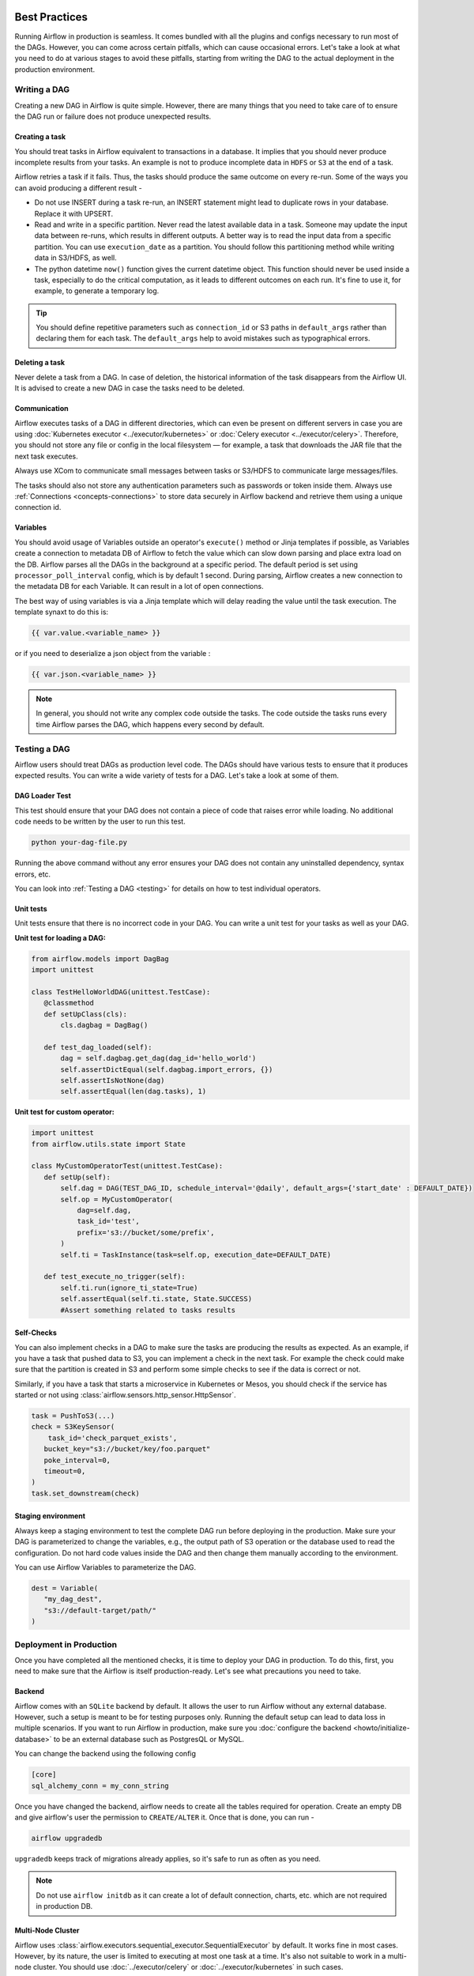  .. Licensed to the Apache Software Foundation (ASF) under one
    or more contributor license agreements.  See the NOTICE file
    distributed with this work for additional information
    regarding copyright ownership.  The ASF licenses this file
    to you under the Apache License, Version 2.0 (the
    "License"); you may not use this file except in compliance
    with the License.  You may obtain a copy of the License at

 ..   http://www.apache.org/licenses/LICENSE-2.0

 .. Unless required by applicable law or agreed to in writing,
    software distributed under the License is distributed on an
    "AS IS" BASIS, WITHOUT WARRANTIES OR CONDITIONS OF ANY
    KIND, either express or implied.  See the License for the
    specific language governing permissions and limitations
    under the License.

Best Practices
==============

Running Airflow in production is seamless. It comes bundled with all the plugins and configs
necessary to run most of the DAGs. However, you can come across certain pitfalls, which can cause occasional errors.
Let's take a look at what you need to do at various stages to avoid these pitfalls, starting from writing the DAG 
to the actual deployment in the production environment.


Writing a DAG
^^^^^^^^^^^^^^
Creating a new DAG in Airflow is quite simple. However, there are many things that you need to take care of
to ensure the DAG run or failure does not produce unexpected results.

Creating a task
---------------

You should treat tasks in Airflow equivalent to transactions in a database. It implies that you should never produce
incomplete results from your tasks. An example is not to produce incomplete data in ``HDFS`` or ``S3`` at the end of a task.

Airflow retries a task if it fails. Thus, the tasks should produce the same outcome on every re-run.
Some of the ways you can avoid producing a different result -

* Do not use INSERT during a task re-run, an INSERT statement might lead to duplicate rows in your database.
  Replace it with UPSERT.
* Read and write in a specific partition. Never read the latest available data in a task. 
  Someone may update the input data between re-runs, which results in different outputs. 
  A better way is to read the input data from a specific partition. You can use ``execution_date`` as a partition. 
  You should follow this partitioning method while writing data in S3/HDFS, as well.
* The python datetime ``now()`` function gives the current datetime object. 
  This function should never be used inside a task, especially to do the critical computation, as it leads to different outcomes on each run. 
  It's fine to use it, for example, to generate a temporary log.

.. tip::

    You should define repetitive parameters such as ``connection_id`` or S3 paths in ``default_args`` rather than declaring them for each task.
    The ``default_args`` help to avoid mistakes such as typographical errors.


Deleting a task
----------------

Never delete a task from a DAG. In case of deletion, the historical information of the task disappears from the Airflow UI. 
It is advised to create a new DAG in case the tasks need to be deleted.


Communication
--------------

Airflow executes tasks of a DAG in different directories, which can even be present 
on different servers in case you are using :doc:`Kubernetes executor <../executor/kubernetes>` or :doc:`Celery executor <../executor/celery>`. 
Therefore, you should not store any file or config in the local filesystem — for example, a task that downloads the JAR file that the next task executes.

Always use XCom to communicate small messages between tasks or S3/HDFS to communicate large messages/files.

The tasks should also not store any authentication parameters such as passwords or token inside them. 
Always use :ref:`Connections <concepts-connections>` to store data securely in Airflow backend and retrieve them using a unique connection id.


Variables
---------

You should avoid usage of Variables outside an operator's ``execute()`` method or Jinja templates if possible, as Variables create a connection to metadata DB of Airflow to fetch the value which can slow down parsing and place extra load on the DB.
Airflow parses all the DAGs in the background at a specific period.
The default period is set using ``processor_poll_interval`` config, which is by default 1 second. During parsing, Airflow creates a new connection to the metadata DB for each Variable.
It can result in a lot of open connections.

The best way of using variables is via a Jinja template which will delay reading the value until the task execution. The template synaxt to do this is:

.. code::

    {{ var.value.<variable_name> }}

or if you need to deserialize a json object from the variable :

.. code::

    {{ var.json.<variable_name> }}


.. note::

    In general, you should not write any complex code outside the tasks. The code outside the tasks runs every time Airflow parses the DAG, which happens every second by default.


Testing a DAG
^^^^^^^^^^^^^

Airflow users should treat DAGs as production level code. The DAGs should have various tests to ensure that it produces expected results.
You can write a wide variety of tests for a DAG. Let's take a look at some of them.

DAG Loader Test
---------------

This test should ensure that your DAG does not contain a piece of code that raises error while loading.
No additional code needs to be written by the user to run this test.

.. code::

 python your-dag-file.py

Running the above command without any error ensures your DAG does not contain any uninstalled dependency, syntax errors, etc. 

You can look into :ref:`Testing a DAG <testing>` for details on how to test individual operators.

Unit tests
-----------

Unit tests ensure that there is no incorrect code in your DAG. You can write a unit test for your tasks as well as your DAG.

**Unit test for loading a DAG:**

.. code::

 from airflow.models import DagBag
 import unittest

 class TestHelloWorldDAG(unittest.TestCase):
    @classmethod
    def setUpClass(cls):
        cls.dagbag = DagBag()

    def test_dag_loaded(self):
        dag = self.dagbag.get_dag(dag_id='hello_world')
        self.assertDictEqual(self.dagbag.import_errors, {})
        self.assertIsNotNone(dag)
        self.assertEqual(len(dag.tasks), 1)

**Unit test for custom operator:**

.. code::

 import unittest
 from airflow.utils.state import State

 class MyCustomOperatorTest(unittest.TestCase):
    def setUp(self):
        self.dag = DAG(TEST_DAG_ID, schedule_interval='@daily', default_args={'start_date' : DEFAULT_DATE})
        self.op = MyCustomOperator(
            dag=self.dag,
            task_id='test',
            prefix='s3://bucket/some/prefix',
        )
        self.ti = TaskInstance(task=self.op, execution_date=DEFAULT_DATE)

    def test_execute_no_trigger(self):
        self.ti.run(ignore_ti_state=True)
        self.assertEqual(self.ti.state, State.SUCCESS)
        #Assert something related to tasks results

Self-Checks
------------

You can also implement checks in a DAG to make sure the tasks are producing the results as expected.
As an example, if you have a task that pushed data to S3, you can implement a check in the next task. For example the check could 
make sure that the partition is created in S3 and perform some simple checks to see if the data is correct or not.

Similarly, if you have a task that starts a microservice in Kubernetes or Mesos, you should check if the service has started or not using :class:`airflow.sensors.http_sensor.HttpSensor`.

.. code::

 task = PushToS3(...)
 check = S3KeySensor(
     task_id='check_parquet_exists',
    bucket_key="s3://bucket/key/foo.parquet"
    poke_interval=0,
    timeout=0,
 )
 task.set_downstream(check)



Staging environment
--------------------

Always keep a staging environment to test the complete DAG run before deploying in the production.
Make sure your DAG is parameterized to change the variables, e.g., the output path of S3 operation or the database used to read the configuration.
Do not hard code values inside the DAG and then change them manually according to the environment.

You can use Airflow Variables to parameterize the DAG.

.. code::

 dest = Variable(
    "my_dag_dest",
    "s3://default-target/path/"
 )

Deployment in Production
^^^^^^^^^^^^^^^^^^^^^^^^^
Once you have completed all the mentioned checks, it is time to deploy your DAG in production.
To do this, first, you need to make sure that the Airflow is itself production-ready. 
Let's see what precautions you need to take.


Backend
--------

Airflow comes with an ``SQLite`` backend by default. It allows the user to run Airflow without any external database.
However, such a setup is meant to be for testing purposes only. Running the default setup can lead to data loss in multiple scenarios. 
If you want to run Airflow in production, make sure you :doc:`configure the backend <howto/initialize-database>` to be an external database such as PostgresQL or MySQL. 

You can change the backend using the following config

.. code::

 [core]
 sql_alchemy_conn = my_conn_string

Once you have changed the backend, airflow needs to create all the tables required for operation.
Create an empty DB and give airflow's user the permission to ``CREATE/ALTER`` it.
Once that is done, you can run -

.. code::

 airflow upgradedb

``upgradedb`` keeps track of migrations already applies, so it's safe to run as often as you need.

.. note::
 
 Do not use ``airflow initdb`` as it can create a lot of default connection, charts, etc. which are not required in production DB.


Multi-Node Cluster
-------------------

Airflow uses :class:`airflow.executors.sequential_executor.SequentialExecutor` by default. It works fine in most cases. However, by its nature, the user is limited to executing at most
one task at a time. It's also not suitable to work in a multi-node cluster. You should use :doc:`../executor/celery` or :doc:`../executor/kubernetes` in such cases.


Once you have configured the executor, it is necessary to make sure that every node in the cluster contains the same configuration and dags.
Airflow only sends simple instructions such as "execute task X of dag Y" but does not send any dag files or configuration. You can use a simple cronjob or
any other mechanism to sync DAGs and configs across your nodes, e.g., checkout DAGs from git repo every 5 minutes on all nodes.


Logging
--------

If you are using disposable nodes in your cluster, configure the log storage to be a distributed file system such as ``S3`` or ``GCS``.
A DFS makes these logs are available even after the node goes down or gets replaced. See :doc:`howto/write-logs` for configurations.

.. note::

    The logs only appear in your DFS after the task has finished. You can view the logs while the task is running in UI itself.


Configuration
--------------

Airflow comes bundles with a default airflow.cfg configuration file.
You should use environment variables for configurations that change across deployments
e.g. metadata DB, password. You can do it using the format ``$AIRFLOW__{SECTION}__{KEY}``

.. code::

 AIRFLOW__CORE__SQL_ALCHEMY_CONN=my_conn_id
 AIRFLOW__WEBSERVER__BASE_URL=http://host:port
